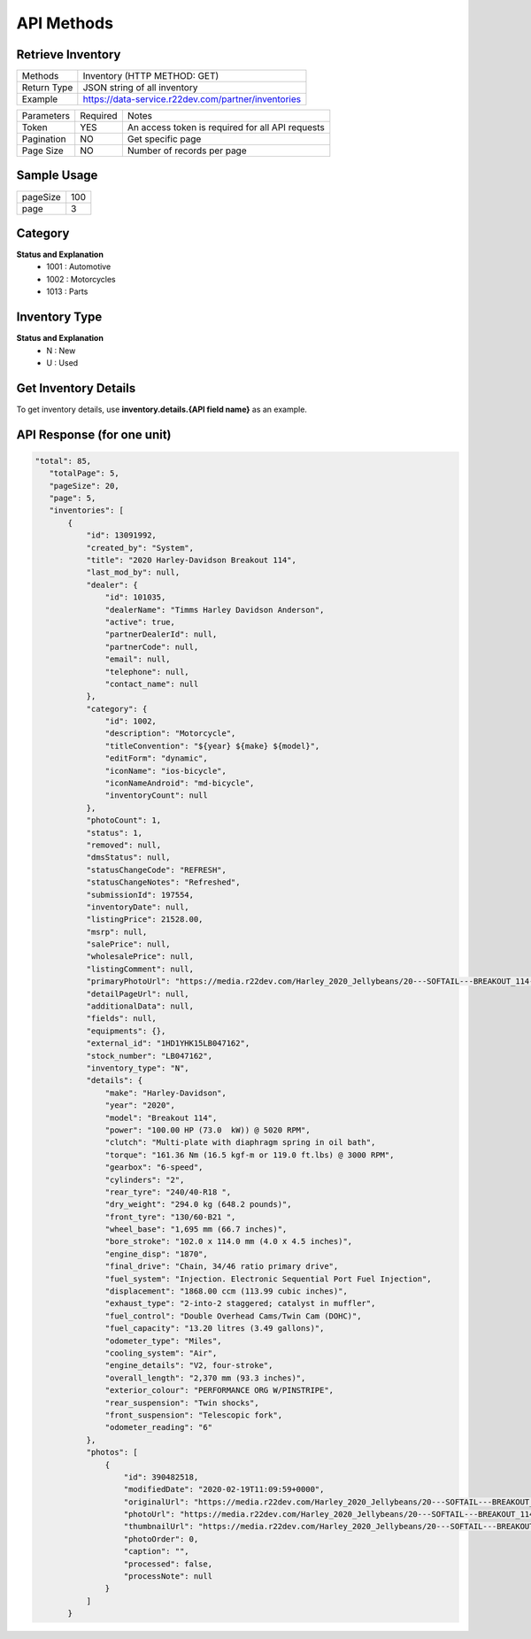 =============
API Methods
=============

Retrieve Inventory
==================


+------------------------+------------------------------------------------------+
| Methods                | Inventory (HTTP METHOD: GET)                         |
+------------------------+------------------------------------------------------+
| Return Type            | JSON string of all inventory                         |
+------------------------+------------------------------------------------------+
| Example                | https://data-service.r22dev.com/partner/inventories  |
+------------------------+------------------------------------------------------+

+--------------+----------+-----------------------------------------------------+
| Parameters   | Required | Notes                                               |
+--------------+----------+-----------------------------------------------------+
| Token        |   YES    | An access token is required for all API requests    |
+--------------+----------+-----------------------------------------------------+
| Pagination   |   NO     | Get specific page                                   |
+--------------+----------+-----------------------------------------------------+
| Page Size    |   NO     | Number of records per page                          |
+--------------+----------+-----------------------------------------------------+

Sample Usage
============

+-----------+------+
| pageSize  | 100  |                   
+-----------+------+
| page      | 3    |
+-----------+------+

Category
========
**Status and Explanation**
     - 1001 : Automotive
     - 1002 : Motorcycles
     - 1013 : Parts
     
Inventory Type
==============
**Status and Explanation**
     - N : New
     - U : Used
     
Get Inventory Details
=====================
To get inventory details, use **inventory.details.{API field name}** as an example.

API Response (for one unit)
===========================

.. code-block:: python

 "total": 85,
    "totalPage": 5,
    "pageSize": 20,
    "page": 5,
    "inventories": [
        {
            "id": 13091992,
            "created_by": "System",
            "title": "2020 Harley-Davidson Breakout 114",
            "last_mod_by": null,
            "dealer": {
                "id": 101035,
                "dealerName": "Timms Harley Davidson Anderson",
                "active": true,
                "partnerDealerId": null,
                "partnerCode": null,
                "email": null,
                "telephone": null,
                "contact_name": null
            },
            "category": {
                "id": 1002,
                "description": "Motorcycle",
                "titleConvention": "${year} ${make} ${model}",
                "editForm": "dynamic",
                "iconName": "ios-bicycle",
                "iconNameAndroid": "md-bicycle",
                "inventoryCount": null
            },
            "photoCount": 1,
            "status": 1,
            "removed": null,
            "dmsStatus": null,
            "statusChangeCode": "REFRESH",
            "statusChangeNotes": "Refreshed",
            "submissionId": 197554,
            "inventoryDate": null,
            "listingPrice": 21528.00,
            "msrp": null,
            "salePrice": null,
            "wholesalePrice": null,
            "listingComment": null,
            "primaryPhotoUrl": "https://media.r22dev.com/Harley_2020_Jellybeans/20---SOFTAIL---BREAKOUT_114---FXBRS_R.png",
            "detailPageUrl": null,
            "additionalData": null,
            "fields": null,
            "equipments": {},
            "external_id": "1HD1YHK15LB047162",
            "stock_number": "LB047162",
            "inventory_type": "N",
            "details": {
                "make": "Harley-Davidson",
                "year": "2020",
                "model": "Breakout 114",
                "power": "100.00 HP (73.0  kW)) @ 5020 RPM",
                "clutch": "Multi-plate with diaphragm spring in oil bath",
                "torque": "161.36 Nm (16.5 kgf-m or 119.0 ft.lbs) @ 3000 RPM",
                "gearbox": "6-speed",
                "cylinders": "2",
                "rear_tyre": "240/40-R18 ",
                "dry_weight": "294.0 kg (648.2 pounds)",
                "front_tyre": "130/60-B21 ",
                "wheel_base": "1,695 mm (66.7 inches)",
                "bore_stroke": "102.0 x 114.0 mm (4.0 x 4.5 inches)",
                "engine_disp": "1870",
                "final_drive": "Chain, 34/46 ratio primary drive",
                "fuel_system": "Injection. Electronic Sequential Port Fuel Injection",
                "displacement": "1868.00 ccm (113.99 cubic inches)",
                "exhaust_type": "2-into-2 staggered; catalyst in muffler",
                "fuel_control": "Double Overhead Cams/Twin Cam (DOHC)",
                "fuel_capacity": "13.20 litres (3.49 gallons)",
                "odometer_type": "Miles",
                "cooling_system": "Air",
                "engine_details": "V2, four-stroke",
                "overall_length": "2,370 mm (93.3 inches)",
                "exterior_colour": "PERFORMANCE ORG W/PINSTRIPE",
                "rear_suspension": "Twin shocks",
                "front_suspension": "Telescopic fork",
                "odometer_reading": "6"
            },
            "photos": [
                {
                    "id": 390482518,
                    "modifiedDate": "2020-02-19T11:09:59+0000",
                    "originalUrl": "https://media.r22dev.com/Harley_2020_Jellybeans/20---SOFTAIL---BREAKOUT_114---FXBRS_R.png",
                    "photoUrl": "https://media.r22dev.com/Harley_2020_Jellybeans/20---SOFTAIL---BREAKOUT_114---FXBRS_R.png",
                    "thumbnailUrl": "https://media.r22dev.com/Harley_2020_Jellybeans/20---SOFTAIL---BREAKOUT_114---FXBRS_R.png",
                    "photoOrder": 0,
                    "caption": "",
                    "processed": false,
                    "processNote": null
                }
            ]
        }
